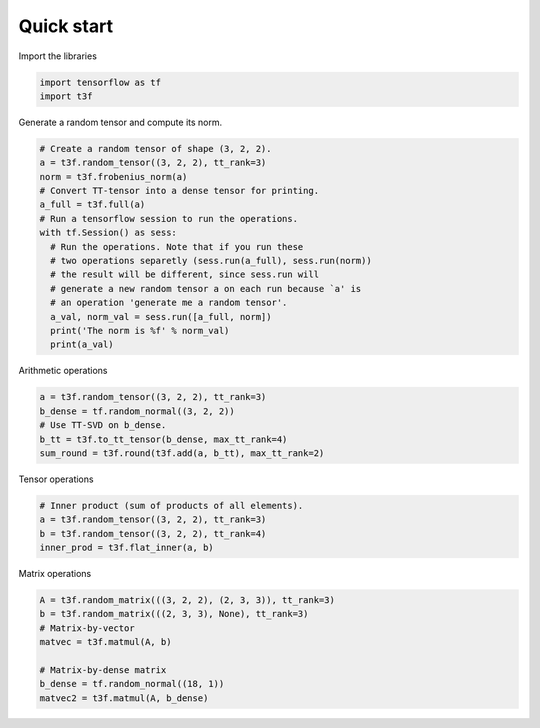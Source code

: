 .. t3f documentation master file, created by
   sphinx-quickstart on Sun Mar 12 10:06:09 2017.
   You can adapt this file completely to your liking, but it should at least
   contain the root `toctree` directive.

Quick start
===========

Import the libraries

.. code-block:: python

	import tensorflow as tf
	import t3f

Generate a random tensor and compute its norm.

.. code-block:: python

	# Create a random tensor of shape (3, 2, 2).
	a = t3f.random_tensor((3, 2, 2), tt_rank=3)
	norm = t3f.frobenius_norm(a)
	# Convert TT-tensor into a dense tensor for printing.
	a_full = t3f.full(a)
	# Run a tensorflow session to run the operations.
	with tf.Session() as sess:
	  # Run the operations. Note that if you run these
	  # two operations separetly (sess.run(a_full), sess.run(norm))
	  # the result will be different, since sess.run will
	  # generate a new random tensor a on each run because `a' is
	  # an operation 'generate me a random tensor'.
	  a_val, norm_val = sess.run([a_full, norm])
	  print('The norm is %f' % norm_val)
	  print(a_val)

Arithmetic operations

.. code-block:: python

	a = t3f.random_tensor((3, 2, 2), tt_rank=3)
	b_dense = tf.random_normal((3, 2, 2))
	# Use TT-SVD on b_dense.
	b_tt = t3f.to_tt_tensor(b_dense, max_tt_rank=4)
	sum_round = t3f.round(t3f.add(a, b_tt), max_tt_rank=2)

Tensor operations

.. code-block:: python

	# Inner product (sum of products of all elements).
	a = t3f.random_tensor((3, 2, 2), tt_rank=3)
	b = t3f.random_tensor((3, 2, 2), tt_rank=4)
	inner_prod = t3f.flat_inner(a, b)

Matrix operations

.. code-block:: python

	A = t3f.random_matrix(((3, 2, 2), (2, 3, 3)), tt_rank=3)
	b = t3f.random_matrix(((2, 3, 3), None), tt_rank=3)
	# Matrix-by-vector
	matvec = t3f.matmul(A, b)

	# Matrix-by-dense matrix
	b_dense = tf.random_normal((18, 1))
	matvec2 = t3f.matmul(A, b_dense)
